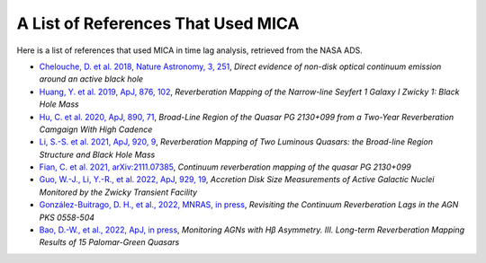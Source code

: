 ***********************************
A List of References That Used MICA
***********************************
Here is a list of references that used MICA in time lag analysis, retrieved from the NASA ADS.

- `Chelouche, D. et al. 2018, Nature Astronomy, 3, 251 <https://ui.adsabs.harvard.edu/abs/2019NatAs...3..251C/abstract>`_,
  *Direct evidence of non-disk optical continuum emission around an active black hole*

- `Huang, Y. et al. 2019, ApJ, 876, 102 <https://ui.adsabs.harvard.edu/abs/2019ApJ...876..102H/abstract>`_,
  *Reverberation Mapping of the Narrow-line Seyfert 1 Galaxy I Zwicky 1: Black Hole Mass*

- `Hu, C. et al. 2020, ApJ, 890, 71 <https://ui.adsabs.harvard.edu/abs/2020ApJ...890...71H/abstract>`_,
  *Broad-Line Region of the Quasar PG 2130+099 from a Two-Year Reverberation Camgaign With High Cadence*

- `Li, S.-S. et al. 2021, ApJ, 920, 9 <https://ui.adsabs.harvard.edu/abs/2021ApJ...920....9L/abstract>`_,
  *Reverberation Mapping of Two Luminous Quasars: the Broad-line Region Structure and Black Hole Mass*

- `Fian, C. et al. 2021, arXiv:2111.07385 <https://arxiv.org/abs/2111.07385>`_,
  *Continuum reverberation mapping of the quasar PG 2130+099*

- `Guo, W.-J., Li, Y.-R., et al. 2022, ApJ, 929, 19 <https://ui.adsabs.harvard.edu/abs/2022ApJ...929...19G/abstract>`_,
  *Accretion Disk Size Measurements of Active Galactic Nuclei Monitored by the Zwicky Transient Facility*

- `González-Buitrago, D. H., et al., 2022, MNRAS, in press <https://ui.adsabs.harvard.edu/abs/2022arXiv220702474G/abstract>`_,
  *Revisiting the Continuum Reverberation Lags in the AGN PKS 0558-504*

- `Bao, D.-W., et al., 2022, ApJ, in press <https://ui.adsabs.harvard.edu/abs/2022arXiv220700297B/abstract>`_,
  *Monitoring AGNs with Hβ Asymmetry. III. Long-term Reverberation Mapping Results of 15 Palomar-Green Quasars*